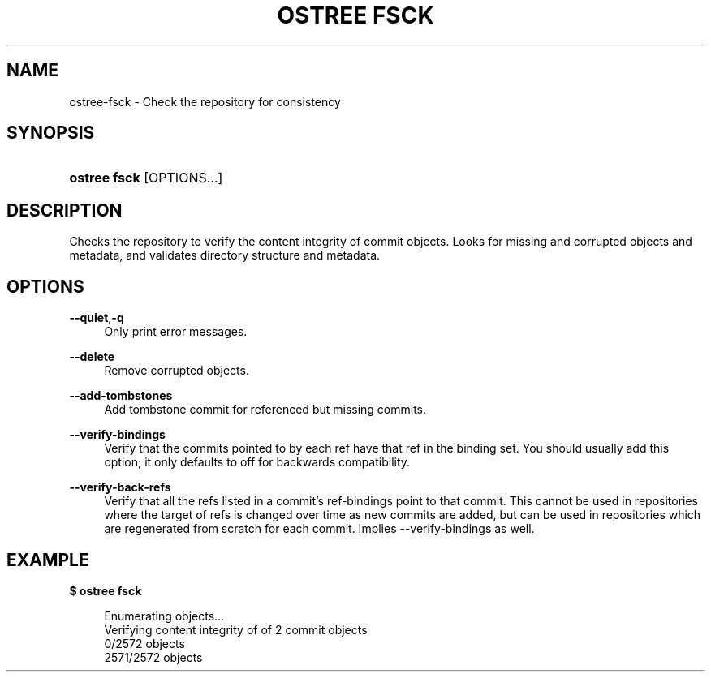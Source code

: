 '\" t
.\"     Title: ostree fsck
.\"    Author: Colin Walters <walters@verbum.org>
.\" Generator: DocBook XSL Stylesheets vsnapshot <http://docbook.sf.net/>
.\"      Date: 01/15/2019
.\"    Manual: ostree fsck
.\"    Source: OSTree
.\"  Language: English
.\"
.TH "OSTREE FSCK" "1" "" "OSTree" "ostree fsck"
.\" -----------------------------------------------------------------
.\" * Define some portability stuff
.\" -----------------------------------------------------------------
.\" ~~~~~~~~~~~~~~~~~~~~~~~~~~~~~~~~~~~~~~~~~~~~~~~~~~~~~~~~~~~~~~~~~
.\" http://bugs.debian.org/507673
.\" http://lists.gnu.org/archive/html/groff/2009-02/msg00013.html
.\" ~~~~~~~~~~~~~~~~~~~~~~~~~~~~~~~~~~~~~~~~~~~~~~~~~~~~~~~~~~~~~~~~~
.ie \n(.g .ds Aq \(aq
.el       .ds Aq '
.\" -----------------------------------------------------------------
.\" * set default formatting
.\" -----------------------------------------------------------------
.\" disable hyphenation
.nh
.\" disable justification (adjust text to left margin only)
.ad l
.\" -----------------------------------------------------------------
.\" * MAIN CONTENT STARTS HERE *
.\" -----------------------------------------------------------------
.SH "NAME"
ostree-fsck \- Check the repository for consistency
.SH "SYNOPSIS"
.HP \w'\fBostree\ fsck\fR\ 'u
\fBostree fsck\fR [OPTIONS...]
.SH "DESCRIPTION"
.PP
Checks the repository to verify the content integrity of commit objects\&. Looks for missing and corrupted objects and metadata, and validates directory structure and metadata\&.
.SH "OPTIONS"
.PP
\fB\-\-quiet\fR,\fB\-q\fR
.RS 4
Only print error messages\&.
.RE
.PP
\fB\-\-delete\fR
.RS 4
Remove corrupted objects\&.
.RE
.PP
\fB\-\-add\-tombstones\fR
.RS 4
Add tombstone commit for referenced but missing commits\&.
.RE
.PP
\fB\-\-verify\-bindings\fR
.RS 4
Verify that the commits pointed to by each ref have that ref in the binding set\&. You should usually add this option; it only defaults to off for backwards compatibility\&.
.RE
.PP
\fB\-\-verify\-back\-refs\fR
.RS 4
Verify that all the refs listed in a commit\(cqs ref\-bindings point to that commit\&. This cannot be used in repositories where the target of refs is changed over time as new commits are added, but can be used in repositories which are regenerated from scratch for each commit\&. Implies
\-\-verify\-bindings
as well\&.
.RE
.SH "EXAMPLE"
.PP
\fB$ ostree fsck\fR
.sp
.if n \{\
.RS 4
.\}
.nf
        Enumerating objects\&.\&.\&.
        Verifying content integrity of of 2 commit objects
        0/2572 objects
        2571/2572 objects
.fi
.if n \{\
.RE
.\}
